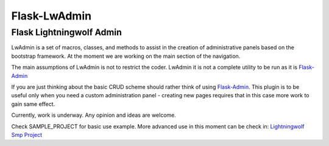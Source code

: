 =============
Flask-LwAdmin
=============

Flask Lightningwolf Admin
-------------------------

LwAdmin is a set of macros, classes, and methods to assist in the creation of administrative panels based on the
bootstrap framework. At the moment we are working on the main section of the navigation.

The main assumptions of LwAdmin is not to restrict the coder. LwAdmin it is not a complete utility to be run
as it is `Flask-Admin <https://github.com/mrjoes/flask-admin/>`_

If you are just thinking about the basic CRUD scheme should rather think of using `Flask-Admin <https://github.com/mrjoes/flask-admin/>`_.
This plugin is to be useful only when you need a custom administration panel - creating new pages requires that in this case more work to gain same effect.


Currently, work is underway. Any opinion and ideas are welcome.

Check SAMPLE_PROJECT for basic use example. More advanced use in this moment can be check in:
`Lightningwolf Smp Project <https://git.thunderwolf.net/lightningwolf/lightningwolf-smp>`_
